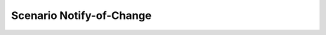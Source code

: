 .. _Scenario-Notify-of-Change:

Scenario Notify-of-Change
====================

.. image:: Notify-of-Change.png


